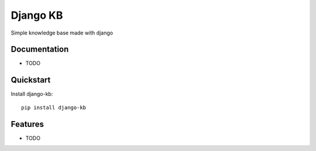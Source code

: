 =============================
Django KB
=============================

.. image:: https://badge.fury.io/py/django-kb.png
    :target: https://badge.fury.io/py/django-kb

.. image:: https://travis-ci.org/eliostvs/django-kb.png?branch=master
    :target: https://travis-ci.org/eliostvs/django-kb

.. image:: https://coveralls.io/repos/eliostvs/django-kb/badge.png?branch=master
    :target: https://coveralls.io/r/eliostvs/django-kb?branch=master

Simple knowledge base made with django

Documentation
-------------

* TODO

Quickstart
----------

Install django-kb::

    pip install django-kb

Features
--------

* TODO
